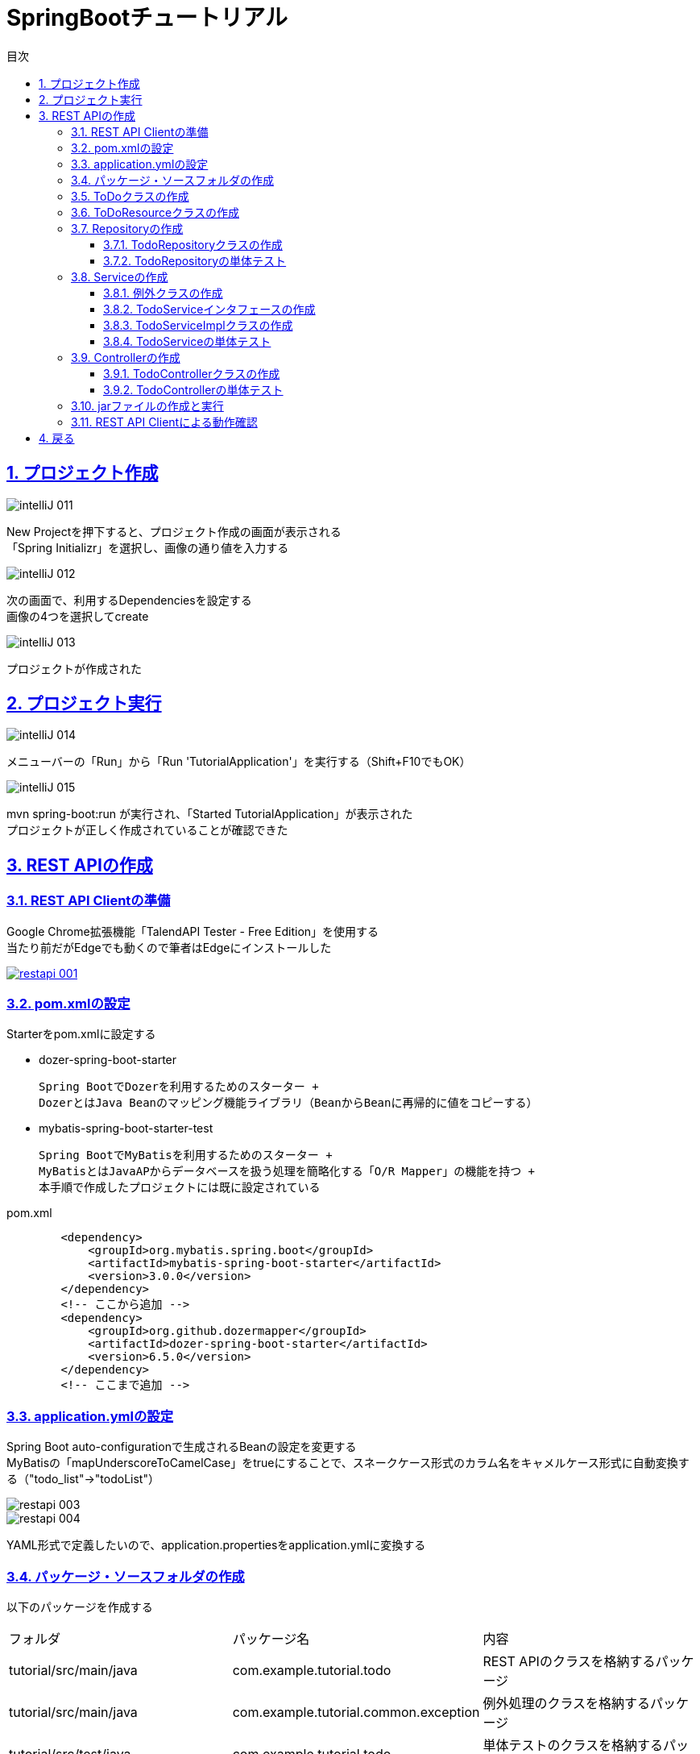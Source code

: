 :toc: left
:toclevels: 3
:toc-title: 目次
:sectnums:

:icons: font
:sectanchors:
:sectlinks:

:source-highlighter: highlightjs

= SpringBootチュートリアル

== プロジェクト作成

image::https://github.com/birdmoon14/doc/blob/main/docs/buildenv/springboot/images/intelliJ-011.png?raw=true[]

New Projectを押下すると、プロジェクト作成の画面が表示される +
「Spring Initializr」を選択し、画像の通り値を入力する

image::https://github.com/birdmoon14/doc/blob/main/docs/buildenv/springboot/images/intelliJ-012.png?raw=true[]

次の画面で、利用するDependenciesを設定する +
画像の4つを選択してcreate

image::https://github.com/birdmoon14/doc/blob/main/docs/buildenv/springboot/images/intelliJ-013.png?raw=true[]

プロジェクトが作成された

== プロジェクト実行

image::https://github.com/birdmoon14/doc/blob/main/docs/buildenv/springboot/images/intelliJ-014.png?raw=true[]

メニューバーの「Run」から「Run 'TutorialApplication'」を実行する（Shift+F10でもOK）

image::https://github.com/birdmoon14/doc/blob/main/docs/buildenv/springboot/images/intelliJ-015.png?raw=true[]

mvn spring-boot:run が実行され、「Started TutorialApplication」が表示された +
プロジェクトが正しく作成されていることが確認できた

== REST APIの作成

=== REST API Clientの準備

Google Chrome拡張機能「TalendAPI Tester - Free Edition」を使用する +
当たり前だがEdgeでも動くので筆者はEdgeにインストールした

[caption="Ruby公式サイト",link=https://chrome.google.com/webstore/detail/talend-api-tester-free-ed/aejoelaoggembcahagimdiliamlcdmfm?hl=ja]
image::https://github.com/birdmoon14/doc/blob/main/docs/buildenv/springboot/images/restapi-001.png?raw=true[]

=== pom.xmlの設定

Starterをpom.xmlに設定する

 * dozer-spring-boot-starter

   Spring BootでDozerを利用するためのスターター +
   DozerとはJava Beanのマッピング機能ライブラリ（BeanからBeanに再帰的に値をコピーする）

 * mybatis-spring-boot-starter-test

   Spring BootでMyBatisを利用するためのスターター +
   MyBatisとはJavaAPからデータベースを扱う処理を簡略化する「O/R Mapper」の機能を持つ +
   本手順で作成したプロジェクトには既に設定されている

.pom.xml
[source,xml]
----
        <dependency>
            <groupId>org.mybatis.spring.boot</groupId>
            <artifactId>mybatis-spring-boot-starter</artifactId>
            <version>3.0.0</version>
        </dependency>
        <!-- ここから追加 -->
        <dependency>
            <groupId>org.github.dozermapper</groupId>
            <artifactId>dozer-spring-boot-starter</artifactId>
            <version>6.5.0</version>
        </dependency>
        <!-- ここまで追加 -->
----

=== application.ymlの設定

Spring Boot auto-configurationで生成されるBeanの設定を変更する +
MyBatisの「mapUnderscoreToCamelCase」をtrueにすることで、スネークケース形式のカラム名をキャメルケース形式に自動変換する（"todo_list"→"todoList"） +

image::https://github.com/birdmoon14/doc/blob/main/docs/buildenv/springboot/images/restapi-003.png?raw=true[]
image::https://github.com/birdmoon14/doc/blob/main/docs/buildenv/springboot/images/restapi-004.png?raw=true[]

YAML形式で定義したいので、application.propertiesをapplication.ymlに変換する

=== パッケージ・ソースフォルダの作成

以下のパッケージを作成する

|===

| フォルダ | パッケージ名 | 内容

| tutorial/src/main/java
| com.example.tutorial.todo
| REST APIのクラスを格納するパッケージ

| tutorial/src/main/java
| com.example.tutorial.common.exception
| 例外処理のクラスを格納するパッケージ

| tutorial/src/test/java
| com.example.tutorial.todo
| 単体テストのクラスを格納するパッケージ

|===

テスト用ソースフォルダを作成する

.最終的な構成
image::https://github.com/birdmoon14/doc/blob/main/docs/buildenv/springboot/images/restapi-005.png?raw=true[]

=== ToDoクラスの作成

.com.example.tutorial.todo.Todo.java
[source,java]
----
package com.example.tutorial.todo;

import lombok.AllArgsConstructor;
import lombok.Getter;
import lombok.NoArgsConstructor;
import lombok.Setter;

import java.io.Serializable;
import java.time.LocalDateTime;

@Getter
@Setter
@AllArgsConstructor
@NoArgsConstructor
public class Todo implements Serializable {

    private static final long serialVersionUID = 1L;

    private Long todoId;

    private String todoTitle;

    private boolean finished;

    private LocalDateTime createdAt;

}
----

 Getter,Setter,すべてのフィールドを引数に持つコンストラクタ、デフォルトコンストラクタを自動生成する


=== ToDoResourceクラスの作成

.com.example.tutorial.todo.TodoResource.java
[source,java]
----
package com.example.tutorial2.todo;

import com.fasterxml.jackson.annotation.JsonFormat;
import lombok.AllArgsConstructor;
import lombok.Getter;
import lombok.NoArgsConstructor;
import lombok.Setter;

import javax.validation.constraints.NotEmpty;
import javax.validation.constraints.Size;
import java.io.Serializable;
import java.time.LocalDateTime;

@Getter
@Setter
@AllArgsConstructor
@NoArgsConstructor
public class TodoResource implements Serializable {

    private static final long serialVersionUID = 1L;

    private Long todoId;

    @NotEmpty
    @Size(max = 30)
    private String todoTitle;

    private  boolean finished;

    @JsonFormat(pattern = "uuuu/MM/dd HH:mm:ss")
    private LocalDateTime createdAt;
}
----

 Todoのフォーマットを定義する。入力チェックにが行われる。

=== Repositoryの作成

==== TodoRepositoryクラスの作成

.com.example.tutorial.todo.TodoRepository.java
[source,java]
----
package com.example.tutorial2.todo;

import org.apache.ibatis.annotations.*;
import org.springframework.stereotype.Component;

import java.util.Collection;
import java.util.Optional;

@Mapper
public interface TodoRepository {

    @Select("SELECT todo_id, todo_title, finished, created_at FROM todo WHERE todo_id = #{todoId}")
    Optional<Todo> findById(Long todoId);

    @Select("SELECT todo_id, todo_title, finished, created_at FROM todo")
    Collection<Todo> findAll();

    @Insert("INSERT INTO todo(todo_title, finished, created_at) VALUES(#{todoTitle}, #{finished}, #{createdAt})")
    @Options(useGeneratedKeys = true, keyProperty = "todoId")
    void create(Todo todo);

    @Update("UPDATE todo SET finished = true WHERE todo_id = #{todoId}")
    long updateById(Long todoId);

    @Delete("DELETE FROM todo WHERE todo_id = #{todoId}")
    long deleteById(Long todoId);

    @Select("SELECT COUNT(*) FROM todo WHERE finished = #{finished}")
    long countByFinished(boolean finished);

}
----

 Repositoryクラスはデータアクセス（検索、取得、格納）機能を提供する。
 @Repositoryアノテーションを利用せず、@Mapperアノテーションを利用している。
 Mybatisのアノテーションで、@InsertなどCRUDをアノテーションで定義できるため記述が簡略化できる。
 複雑なSQLを利用する場合（テーブル結合など）は可読性が下がるためXMLファイルにSQLを定義する方が良い。

 余談
 「updateById」は命名としてイマイチ。
 何をupdateしているのか分からないので、「updateFinishedById」の方が良さそう。

==== TodoRepositoryの単体テスト

===== テストクラスの作成
jUnitを使ってRepositoryクラスの単体テストを行う。 +
test配下に以下のコードを追加する。

.com.example.tutorial.todo.TodoRepositoryTest.java
[source,java]
----
package com.example.tutorial2.todo;

import org.junit.jupiter.api.DisplayName;
import org.junit.jupiter.api.Test;
import org.mybatis.spring.boot.test.autoconfigure.MybatisTest;
import org.springframework.beans.factory.annotation.Autowired;
import org.springframework.jdbc.core.BeanPropertyRowMapper;
import org.springframework.jdbc.core.RowMapper;
import org.springframework.jdbc.core.namedparam.EmptySqlParameterSource;
import org.springframework.jdbc.core.namedparam.MapSqlParameterSource;
import org.springframework.jdbc.core.namedparam.NamedParameterJdbcOperations;
import org.springframework.jdbc.core.namedparam.SqlParameterSource;

import java.time.LocalDateTime;
import java.time.format.DateTimeFormatter;
import java.util.Collection;

import static org.assertj.core.api.Assertions.assertThat;
import static org.assertj.core.api.Assertions.tuple;

@MybatisTest
public class TodoRepositoryTest {

    private static final DateTimeFormatter DATE_TIME_FORMAT = DateTimeFormatter.ofPattern("uuuu/MM/dd HH:mm:ss");

    @Autowired
    private TodoRepository todoRepository;

    @Autowired
    NamedParameterJdbcOperations jdbcOperations;

    @Test
    @DisplayName("全Todoが取得できることを確認する(Repository)")
    void testFindAll() {
        //run
        Collection<Todo> actualTodos = todoRepository.findAll();

        //check
        assertThat(actualTodos)
                .extracting(Todo::getTodoId, Todo::getTodoTitle, Todo::isFinished, Todo::getCreatedAt )
                .contains(tuple(1L, "sample todo 1", false, LocalDateTime.parse("2019/09/19 01:01:01",DATE_TIME_FORMAT)),
                        tuple(2L, "sample todo 2", true, LocalDateTime.parse("2019/09/19 02:02:02",DATE_TIME_FORMAT)),
                        tuple(3L, "sample todo 3", false, LocalDateTime.parse("2019/09/19 03:03:03",DATE_TIME_FORMAT)));

    }

    @Test
    @DisplayName("todoIdに対応するTodoが取得できることを確認する(Repository)")
    void testFindById() {
        //run
        Todo actualTodo = todoRepository.findById(1L).get();

        //check
        assertThat(actualTodo)
                .extracting(Todo::getTodoId, Todo::getTodoTitle, Todo::isFinished, Todo::getCreatedAt)
                .contains(1L, "sample todo 1", false, LocalDateTime.parse("2019/09/19 01:01:01", DATE_TIME_FORMAT));

    }

    @Test
    @DisplayName("新しいTodoを1つ登録する(Repository)")
    void testCreate() {
        //setup
        Todo actualTodo = new Todo(null, "sample todo 4", false, LocalDateTime.parse("2019/09/19 04:04:04",DATE_TIME_FORMAT));

        //run
        todoRepository.create(actualTodo);

        //check
        Todo todo = getLastTodo();
        assertThat(actualTodo).isEqualToIgnoringGivenFields(todo, "todoId").hasNoNullFieldsOrProperties();
    }

    @Test
    @DisplayName("todo_idが一番大きいTodoを完了にする(Repository)")
    void testUpdateById(){
        //setup
        Todo todo = getTodo(1L);

        //run
        long count = todoRepository.updateById(1L);
        Todo updated = getTodo(1L);

        //check
        assertThat(count).isEqualTo(1L);
        assertThat(updated).isEqualToIgnoringGivenFields(todo, "finished").hasFieldOrPropertyWithValue("finished", true);
    }

    @Test
    @DisplayName("todo_id=1のTodoを削除する(Repository)")
    void testDeleteById(){
        //run
        long count = todoRepository.deleteById(1L);

        //check
        assertThat(count).isEqualTo(1);
    }

    private Todo getLastTodo() {
        String sql = "SELECT * FROM todo ORDER BY todo_id DESC LIMIT 1";
        SqlParameterSource paramSource = new EmptySqlParameterSource();
        RowMapper<Todo> rowMapper = new BeanPropertyRowMapper<>(Todo.class);
        return jdbcOperations.queryForObject(sql, paramSource, rowMapper);
    }

    private Todo getTodo(Long todoId) {
        String sql = "SELECT * FROM todo WHERE todo_id = :todoId";
        SqlParameterSource paramSource = new MapSqlParameterSource().addValue("todoId", todoId);
        RowMapper<Todo> rowMapper = new BeanPropertyRowMapper<>(Todo.class);
        return jdbcOperations.queryForObject(sql, paramSource, rowMapper);
    }

}

----

===== テスト用テーブルの作成

SpringBootの場合、resources配下にschema.sqlを配置することでH2のデータベースを使ったテストが可能になる。 +

.schema.sql
[source,sql]
----
CREATE TABLE IF NOT EXISTS todo (
    todo_id IDENTITY PRIMARY KEY,
    todo_title VARCHAR(30),
    finished BOOLEAN,
    created_at TIMESTAMP
);
----

WARNING: チュートリアル上の例文は最初以下のようになっていたが、文法エラーが出たため修正している。

.schema.sql
[source,sql]
----
CREATE TABLE IF NOT EXISTS todo (
    todo_id LONG IDENTITY PRIMARY KEY, //<1>
    todo_title VARCHAR(30),
    finished BOOLEAN,
    created_at TIMESTAMP
) //<2>
----
<1> LONGをつけると構文エラーになる。バージョンの差異かも知れないが、H2でIDENTITY定義をする際は別に型指定が不要。
<2> `;`は不要かもしれないが、IntelliJでは許されなかった。

同様に、testのresource配下にdata.sqlを配置することでテスト時に初期データとして設定できる。

.data.sql
[source,sql]
----
INSERT INTO todo (todo_title, finished, created_at) VALUES ('sample todo 1', false, '2019-09-19 01:01:01');
INSERT INTO todo (todo_title, finished, created_at) VALUES ('sample todo 2', true, '2019-09-19 02:02:02');
INSERT INTO todo (todo_title, finished, created_at) VALUES ('sample todo 3', false, '2019-09-19 03:03:03');
----

WARNING: こちらもチュートリアル上の例文では `;` がついていなかったが、IntelliJは許してくれないのでつけた。

===== テスト実行

「Run TodoRepositoryTest」で実行する。
IntelliJでは以下のようにテストソース上から簡単に実行できる。

image::https://github.com/birdmoon14/doc/blob/main/docs/buildenv/springboot/images/restapi-006.png?raw=true[]

成功すると以下のような結果が出力される。
image::https://github.com/birdmoon14/doc/blob/main/docs/buildenv/springboot/images/restapi-007.png?raw=true[]

===== テストで発生した問題

====== UnsatisfiedDependencyException

テスト実行したところ、以下のようなExceptionが発生した。
[source,java]
----
org.springframework.beans.factory.UnsatisfiedDependencyException: Error creating bean with name 'com.example.tutorial.todo.TodoRepositoryTest': Unsatisfied dependency expressed through field 'todoRepository': No qualifying bean of type 'com.example.tutorial.todo.TodoRepository' available: expected at least 1 bean which qualifies as autowire candidate. Dependency annotations: {@org.springframework.beans.factory.annotation.Autowired(required=true)}

	at org.springframework.beans.factory.annotation.AutowiredAnnotationBeanPostProcessor$AutowiredFieldElement.resolveFieldValue(AutowiredAnnotationBeanPostProcessor.java:713)
	at org.springframework.beans.factory.annotation.AutowiredAnnotationBeanPostProcessor$AutowiredFieldElement.inject(AutowiredAnnotationBeanPostProcessor.java:693)
	at org.springframework.beans.factory.annotation.InjectionMetadata.inject(InjectionMetadata.java:133)
	at org.springframework.beans.factory.annotation.AutowiredAnnotationBeanPostProcessor.postProcessProperties(AutowiredAnnotationBeanPostProcessor.java:482)
	at org.springframework.beans.factory.support.AbstractAutowireCapableBeanFactory.populateBean(AbstractAutowireCapableBeanFactory.java:1416)
	at org.springframework.beans.factory.support.AbstractAutowireCapableBeanFactory.autowireBeanProperties(AbstractAutowireCapableBeanFactory.java:396)
	at org.springframework.test.context.support.DependencyInjectionTestExecutionListener.injectDependencies(DependencyInjectionTestExecutionListener.java:142)
	at org.springframework.test.context.support.DependencyInjectionTestExecutionListener.prepareTestInstance(DependencyInjectionTestExecutionListener.java:97)
	at org.springframework.test.context.TestContextManager.prepareTestInstance(TestContextManager.java:241)
	at org.springframework.test.context.junit.jupiter.SpringExtension.postProcessTestInstance(SpringExtension.java:138)
	at org.junit.jupiter.engine.descriptor.ClassBasedTestDescriptor.lambda$invokeTestInstancePostProcessors$10(ClassBasedTestDescriptor.java:377)
	at org.junit.jupiter.engine.descriptor.ClassBasedTestDescriptor.executeAndMaskThrowable(ClassBasedTestDescriptor.java:382)
	at org.junit.jupiter.engine.descriptor.ClassBasedTestDescriptor.lambda$invokeTestInstancePostProcessors$11(ClassBasedTestDescriptor.java:377)
	at java.base/java.util.stream.ReferencePipeline$3$1.accept(ReferencePipeline.java:197)
	at java.base/java.util.stream.ReferencePipeline$2$1.accept(ReferencePipeline.java:179)
	at java.base/java.util.ArrayList$ArrayListSpliterator.forEachRemaining(ArrayList.java:1625)
	at java.base/java.util.stream.AbstractPipeline.copyInto(AbstractPipeline.java:509)
	at java.base/java.util.stream.AbstractPipeline.wrapAndCopyInto(AbstractPipeline.java:499)
	at java.base/java.util.stream.StreamSpliterators$WrappingSpliterator.forEachRemaining(StreamSpliterators.java:310)
	at java.base/java.util.stream.Streams$ConcatSpliterator.forEachRemaining(Streams.java:735)
	at java.base/java.util.stream.Streams$ConcatSpliterator.forEachRemaining(Streams.java:734)
	at java.base/java.util.stream.ReferencePipeline$Head.forEach(ReferencePipeline.java:762)
	at org.junit.jupiter.engine.descriptor.ClassBasedTestDescriptor.invokeTestInstancePostProcessors(ClassBasedTestDescriptor.java:376)
	at org.junit.jupiter.engine.descriptor.ClassBasedTestDescriptor.lambda$instantiateAndPostProcessTestInstance$6(ClassBasedTestDescriptor.java:289)
	at org.junit.platform.engine.support.hierarchical.ThrowableCollector.execute(ThrowableCollector.java:73)
	at org.junit.jupiter.engine.descriptor.ClassBasedTestDescriptor.instantiateAndPostProcessTestInstance(ClassBasedTestDescriptor.java:288)
	at org.junit.jupiter.engine.descriptor.ClassBasedTestDescriptor.lambda$testInstancesProvider$4(ClassBasedTestDescriptor.java:278)
	at java.base/java.util.Optional.orElseGet(Optional.java:364)
	at org.junit.jupiter.engine.descriptor.ClassBasedTestDescriptor.lambda$testInstancesProvider$5(ClassBasedTestDescriptor.java:277)
	at org.junit.jupiter.engine.execution.TestInstancesProvider.getTestInstances(TestInstancesProvider.java:31)
	at org.junit.jupiter.engine.descriptor.TestMethodTestDescriptor.lambda$prepare$0(TestMethodTestDescriptor.java:105)
	at org.junit.platform.engine.support.hierarchical.ThrowableCollector.execute(ThrowableCollector.java:73)
	at org.junit.jupiter.engine.descriptor.TestMethodTestDescriptor.prepare(TestMethodTestDescriptor.java:104)
	at org.junit.jupiter.engine.descriptor.TestMethodTestDescriptor.prepare(TestMethodTestDescriptor.java:68)
	at org.junit.platform.engine.support.hierarchical.NodeTestTask.lambda$prepare$2(NodeTestTask.java:123)
	at org.junit.platform.engine.support.hierarchical.ThrowableCollector.execute(ThrowableCollector.java:73)
	at org.junit.platform.engine.support.hierarchical.NodeTestTask.prepare(NodeTestTask.java:123)
	at org.junit.platform.engine.support.hierarchical.NodeTestTask.execute(NodeTestTask.java:90)
	at java.base/java.util.ArrayList.forEach(ArrayList.java:1511)
	at org.junit.platform.engine.support.hierarchical.SameThreadHierarchicalTestExecutorService.invokeAll(SameThreadHierarchicalTestExecutorService.java:41)
	at org.junit.platform.engine.support.hierarchical.NodeTestTask.lambda$executeRecursively$6(NodeTestTask.java:155)
	at org.junit.platform.engine.support.hierarchical.ThrowableCollector.execute(ThrowableCollector.java:73)
	at org.junit.platform.engine.support.hierarchical.NodeTestTask.lambda$executeRecursively$8(NodeTestTask.java:141)
	at org.junit.platform.engine.support.hierarchical.Node.around(Node.java:137)
	at org.junit.platform.engine.support.hierarchical.NodeTestTask.lambda$executeRecursively$9(NodeTestTask.java:139)
	at org.junit.platform.engine.support.hierarchical.ThrowableCollector.execute(ThrowableCollector.java:73)
	at org.junit.platform.engine.support.hierarchical.NodeTestTask.executeRecursively(NodeTestTask.java:138)
	at org.junit.platform.engine.support.hierarchical.NodeTestTask.execute(NodeTestTask.java:95)
	at java.base/java.util.ArrayList.forEach(ArrayList.java:1511)
	at org.junit.platform.engine.support.hierarchical.SameThreadHierarchicalTestExecutorService.invokeAll(SameThreadHierarchicalTestExecutorService.java:41)
	at org.junit.platform.engine.support.hierarchical.NodeTestTask.lambda$executeRecursively$6(NodeTestTask.java:155)
	at org.junit.platform.engine.support.hierarchical.ThrowableCollector.execute(ThrowableCollector.java:73)
	at org.junit.platform.engine.support.hierarchical.NodeTestTask.lambda$executeRecursively$8(NodeTestTask.java:141)
	at org.junit.platform.engine.support.hierarchical.Node.around(Node.java:137)
	at org.junit.platform.engine.support.hierarchical.NodeTestTask.lambda$executeRecursively$9(NodeTestTask.java:139)
	at org.junit.platform.engine.support.hierarchical.ThrowableCollector.execute(ThrowableCollector.java:73)
	at org.junit.platform.engine.support.hierarchical.NodeTestTask.executeRecursively(NodeTestTask.java:138)
	at org.junit.platform.engine.support.hierarchical.NodeTestTask.execute(NodeTestTask.java:95)
	at org.junit.platform.engine.support.hierarchical.SameThreadHierarchicalTestExecutorService.submit(SameThreadHierarchicalTestExecutorService.java:35)
	at org.junit.platform.engine.support.hierarchical.HierarchicalTestExecutor.execute(HierarchicalTestExecutor.java:57)
	at org.junit.platform.engine.support.hierarchical.HierarchicalTestEngine.execute(HierarchicalTestEngine.java:54)
	at org.junit.platform.launcher.core.EngineExecutionOrchestrator.execute(EngineExecutionOrchestrator.java:147)
	at org.junit.platform.launcher.core.EngineExecutionOrchestrator.execute(EngineExecutionOrchestrator.java:127)
	at org.junit.platform.launcher.core.EngineExecutionOrchestrator.execute(EngineExecutionOrchestrator.java:90)
	at org.junit.platform.launcher.core.EngineExecutionOrchestrator.lambda$execute$0(EngineExecutionOrchestrator.java:55)
	at org.junit.platform.launcher.core.EngineExecutionOrchestrator.withInterceptedStreams(EngineExecutionOrchestrator.java:102)
	at org.junit.platform.launcher.core.EngineExecutionOrchestrator.execute(EngineExecutionOrchestrator.java:54)
	at org.junit.platform.launcher.core.DefaultLauncher.execute(DefaultLauncher.java:114)
	at org.junit.platform.launcher.core.DefaultLauncher.execute(DefaultLauncher.java:86)
	at org.junit.platform.launcher.core.DefaultLauncherSession$DelegatingLauncher.execute(DefaultLauncherSession.java:86)
	at org.junit.platform.launcher.core.SessionPerRequestLauncher.execute(SessionPerRequestLauncher.java:53)
	at com.intellij.junit5.JUnit5IdeaTestRunner.startRunnerWithArgs(JUnit5IdeaTestRunner.java:57)
	at com.intellij.rt.junit.IdeaTestRunner$Repeater$1.execute(IdeaTestRunner.java:38)
	at com.intellij.rt.execution.junit.TestsRepeater.repeat(TestsRepeater.java:11)
	at com.intellij.rt.junit.IdeaTestRunner$Repeater.startRunnerWithArgs(IdeaTestRunner.java:35)
	at com.intellij.rt.junit.JUnitStarter.prepareStreamsAndStart(JUnitStarter.java:232)
	at com.intellij.rt.junit.JUnitStarter.main(JUnitStarter.java:55)
Caused by: org.springframework.beans.factory.NoSuchBeanDefinitionException: No qualifying bean of type 'com.example.tutorial.todo.TodoRepository' available: expected at least 1 bean which qualifies as autowire candidate. Dependency annotations: {@org.springframework.beans.factory.annotation.Autowired(required=true)}
	at org.springframework.beans.factory.support.DefaultListableBeanFactory.raiseNoMatchingBeanFound(DefaultListableBeanFactory.java:1824)
	at org.springframework.beans.factory.support.DefaultListableBeanFactory.doResolveDependency(DefaultListableBeanFactory.java:1383)
	at org.springframework.beans.factory.support.DefaultListableBeanFactory.resolveDependency(DefaultListableBeanFactory.java:1337)
	at org.springframework.beans.factory.annotation.AutowiredAnnotationBeanPostProcessor$AutowiredFieldElement.resolveFieldValue(AutowiredAnnotationBeanPostProcessor.java:710)
	... 76 more
----

@AutowiredしているTodoRepositoryクラスがDIコンテナに登録されていないというエラー。 +
<<_参考サイト>>[1][2]を元に、いくつか対応策を講じてみた。


確認したところ、BeanにはTodoRepositoryが登録されており、スペルミス/階層構造のミスやアノテーションのつけ忘れもないことが分かった。お手上げである。 +
いよいよ困っていたところ、同じようにハマっている方(<<_参考サイト>>[3])を見つけて再度プロジェクトを作り直した。最初の手順と全く同じ設定で「tutorial2」を作成し、ソースコードは元のプロジェクトで作成したものをそのままコピー（もちろんパッケージ名は修正）した。 +
本エラーはこれで解消した。IntelliJに限らないが、IDEツールは時々想定外の動きをするので、行き詰ったら再起動やプロジェクト再作成をしてみると良いかもしれない。 +

====== 参考サイト
[1] https://qiita.com/NagaokaKenichi/items/058a7243bd2948de7553
[2] https://www.shookuro.com/entry/2016/08/09/154829
[3] https://zenn.dev/jinwatanabe/scraps/d40d8f1a2d2a9c


=== Serviceの作成

==== 例外クラスの作成

例外クラスとして以下の2つを作成する。

.com.example.tutorial.todo.common.exception.BusinessException.java
[source,java]
----
package com.example.tutorial2.common.exception;

import org.springframework.http.HttpStatus;
import org.springframework.web.bind.annotation.ResponseStatus;

@ResponseStatus(code= HttpStatus.CONFLICT)
public class BusinessException extends RuntimeException{
    private static final long serialVersionUID = 1L;

    public BusinessException(String message){
        super(message);
    }

    public BusinessException(String message,Throwable cause){
        super(message, cause);
    }
}

----

.com.example.tutorial.todo.common.exception.ResourceNotFoundException.java
[source,java]
----
package com.example.tutorial2.common.exception;

import org.springframework.http.HttpStatus;
import org.springframework.web.bind.annotation.ResponseStatus;

@ResponseStatus(code= HttpStatus.NOT_FOUND)
public class ResourceNotFoundException extends RuntimeException{

    private static final long serialVersionUID = 1L;

    public ResourceNotFoundException(String message){
        super(message);
    }

    public ResourceNotFoundException(String message,Throwable cause){
        super(message,cause);
    }
}

----

==== TodoServiceインタフェースの作成

TodoServiceのインタフェースを作成する。

.com.example.tutorial.todo.TodoService.java
[source,java]
----
package com.example.tutorial2.todo;

import java.util.Collection;

public interface TodoService {

    Todo findOne(Long todoId);

    Collection<Todo> findAll();

    Todo create(Todo todo);

    Todo finish(Long todoId);

    void delete(Long todoId);

}
----

==== TodoServiceImplクラスの作成

TodoServiceの実装クラスを作成する。

.com.example.tutorial.todo.TodoServiceImpl.java
[source,java]
----
package com.example.tutorial2.todo;

import com.example.tutorial2.common.exception.BusinessException;
import com.example.tutorial2.common.exception.ResourceNotFoundException;
import lombok.RequiredArgsConstructor;
import org.mybatis.spring.annotation.MapperScan;
import org.springframework.beans.factory.annotation.Autowired;
import org.springframework.stereotype.Service;
import org.springframework.transaction.annotation.Transactional;

import java.time.LocalDateTime;
import java.util.Collection;

@Service
@Transactional
public class TodoServiceImpl implements TodoService{

    private static final long MAX_UNFINISED_COUNT = 5;

    @Autowired
    private TodoRepository todoRepository;

    @Override
    public Todo findOne(Long todoId){
        return todoRepository.findById(todoId).orElseThrow(() -> new ResourceNotFoundException("The requested Todo is not found.(id="+ todoId + ")"));
    }

    @Override
    public Collection<Todo> findAll(){
        return todoRepository.findAll();
    }

    @Override
    public Todo create(Todo todo){
        long unfinishedCount = todoRepository.countByFinished(false);
        if(unfinishedCount>=MAX_UNFINISED_COUNT){
            throw new BusinessException(
                    "The count of un-finished Todo must not be over" + MAX_UNFINISED_COUNT + "."
            );
        }
        LocalDateTime createdAt = LocalDateTime.now();
        todo.setCreatedAt(createdAt);
        todo.setFinished(false);

        todoRepository.create(todo);
        return todo;
    }

    @Override
    public Todo finish(Long todoId){
        Todo todo = findOne(todoId);
        if(todo.isFinished()){
            throw new BusinessException(
                    "The requested Todo is already finished.(id ="+todoId+")"
            );
        }
        todo.setFinished(true);
        todoRepository.updateById(todoId);
        return todo;
    }

    @Override
    public void delete(Long todoId){
        findOne(todoId);
        todoRepository.deleteById(todoId);
    }

}
----

==== TodoServiceの単体テスト

TodoServiceのテストクラスを作成し、実行する。

.com.example.tutorial.todo.TodoServiceTest.java
[source,java]
----
package com.example.tutorial2.todo;

import org.junit.jupiter.api.DisplayName;
import org.junit.jupiter.api.Test;
import org.mockito.ArgumentMatcher;
import org.mockito.ArgumentMatchers;
import org.springframework.beans.factory.annotation.Autowired;
import org.springframework.boot.test.context.SpringBootTest;

import java.time.LocalDateTime;
import java.time.format.DateTimeFormatter;
import java.util.Arrays;
import java.util.Collection;
import java.util.Objects;
import java.util.Optional;

import static org.assertj.core.api.Assertions.assertThat;
import static org.mockito.BDDMockito.given;
import static org.mockito.BDDMockito.then;
import static org.mockito.Mockito.times;

@SpringBootTest(classes = TodoServiceImpl.class)
public class TodoServiceTest {
    
    private static final DateTimeFormatter DATE_TIME_FORMAT = DateTimeFormatter.ofPattern("uuuu/MM/dd HH:mm:ss");
    
    @Autowired
    private TodoService todoService;
    
    @Autowired
    private TodoRepository todoRepository;
    
    @Test
    @DisplayName("すべてのTodoを取得する(service)")
    void testFindAll(){
        //setup
        Todo expectTodo1 = new Todo(1L, "sample todo 1", false, LocalDateTime.parse("2019/09/19 01:01:01",DATE_TIME_FORMAT));
        Todo expectTodo2 = new Todo(2L, "sample todo 2", true, LocalDateTime.parse("2019/09/19 02:02:02",DATE_TIME_FORMAT));
        Todo expectTodo3 = new Todo(3L, "sample todo 3", false, LocalDateTime.parse("2019/09/19 03:03:03",DATE_TIME_FORMAT));
        
        //setup mocks
        given(todoRepository.findAll())
                .willReturn(Arrays.asList(expectTodo1,expectTodo2,expectTodo3));
        
        //run
        Collection<Todo> actualTodos = todoService.findAll();
        
        //check
        then(todoRepository).should(times(1)).findAll();
        assertThat(actualTodos).usingFieldByFieldElementComparator().containsExactly(expectTodo1,expectTodo2,expectTodo3);
    }

    @Test
    @DisplayName("Todoを１つ取得する(Service)")
    void testFindOne(){
        //setup
        Todo expectTodo = new Todo(1L, "sample todo 1", false, LocalDateTime.parse("2019/09/19 01:01:01",DATE_TIME_FORMAT));

        //setup mocks
        given(todoRepository.findById(1L)).willReturn(Optional.of(expectTodo));

        //run
        Todo actualTodo = todoService.findOne(1L);

        //check
        then(todoRepository).should(times(1)).findById(ArgumentMatchers.longThat(arg -> arg == actualTodo.getTodoId()));
        assertThat(actualTodo).isEqualToIgnoringGivenFields(expectTodo);
    }

    @Test
    @DisplayName("Todoを作成する(Service)")
    void testCreate() {
        //setup
        Todo expectTodo = new Todo(null, "sample todo 4", false, null);

        //setup mocks
        todoService.create(expectTodo);

        //check
        then(todoRepository).should(times(1)).create(ArgumentMatchers.<Todo>argThat(arg -> expectTodo.getTodoTitle().equals(arg.getTodoTitle())
                && !arg.isFinished() && Objects.nonNull(arg.getCreatedAt())));
    }

    @Test
    @DisplayName("todoId=1のTodoを完了にする(Service)")
    void testFinish() {
        //setup
        Todo expectTodo = new Todo(1L, "sample todo 1", false, LocalDateTime.parse("2019/09/19 01:01:01",DATE_TIME_FORMAT));

        //setup mocks
        given(todoRepository.findById(1L)).willReturn(Optional.of(expectTodo));
        given(todoRepository.updateById(1L)).willReturn(1L);

        //run
        todoService.finish(1L);

        //check
        then(todoRepository).should(times(1)).findById(ArgumentMatchers.longThat(arg -> arg == expectTodo.getTodoId()));
        then(todoRepository).should(times(1)).updateById(ArgumentMatchers.longThat(arg -> arg == 1L));
    }

    @Test
    @DisplayName("todoId=1のTodoを削除する(Service)")
    void testDelete() {
        //setup
        Todo expectTodo = new Todo(1L, "sample todo 1", false, LocalDateTime.parse("2019/09/19 01:01:01",DATE_TIME_FORMAT));

        //setup mocks
        given(todoRepository.findById(1L)).willReturn(Optional.of(expectTodo));
        given(todoRepository.deleteById(1L)).willReturn(1L);

        //run
        todoService.delete(1L);

        //check
        then(todoRepository).should(times(1)).findById(ArgumentMatchers.longThat(arg -> arg == expectTodo.getTodoId()));
        then(todoRepository).should(times(1)).deleteById(ArgumentMatchers.longThat(arg -> arg == 1L));
    }
}

----

=== Controllerの作成
==== TodoControllerクラスの作成

Controllerクラスを作成する。

.com.example.tutorial.todo.TodoController.java
[source,java]
----
package com.example.tutorial2.todo;

import org.springframework.beans.factory.annotation.Autowired;
import org.springframework.http.HttpStatus;
import org.springframework.validation.annotation.Validated;
import org.springframework.web.bind.annotation.*;
import com.github.dozermapper.core.Mapper;

import java.util.Collection;
import java.util.List;
import java.util.stream.Collectors;

@RestController
@RequestMapping("todos")
public class TodoController {

    @Autowired
    TodoService todoService;

    @Autowired
    Mapper beanMapper;

    @GetMapping
    public List<TodoResource> getTodos(){
        Collection<Todo> todos = todoService.findAll();
        return todos.stream().map(todo -> beanMapper.map(todo, TodoResource.class)).collect(Collectors.toList());
    }

    @GetMapping("{todoId}")
    public TodoResource getTodo(@PathVariable("todoId") Long todoId){
        Todo todo = todoService.findOne(todoId);
        return beanMapper.map(todo, TodoResource.class);
    }

    @PostMapping
    @ResponseStatus(HttpStatus.CREATED)
    public TodoResource postTodo(@RequestBody @Validated TodoResource todoResource){
        Todo createdTodo = todoService.create(beanMapper.map(todoResource, Todo.class));
        return beanMapper.map(createdTodo, TodoResource.class);
    }

    @PutMapping("{todoId}")
    public TodoResource putTodo(@PathVariable("todoId") Long todoId){
        Todo finishedTodo = todoService.finish(todoId);
        return beanMapper.map(finishedTodo, TodoResource.class);
    }

    @DeleteMapping("{todoId}")
    @ResponseStatus(HttpStatus.NO_CONTENT)
    public void deleteTodo(@PathVariable("todoId") Long todoId){
        todoService.delete(todoId);
    }

}

----

==== TodoControllerの単体テスト

TodoControllerのテストクラスを作成し、実行する

.com.example.tutorial.todo.TodoControllerTest.java
[source,java]
----
package com.example.tutorial2.todo;

import org.junit.jupiter.api.DisplayName;
import org.junit.jupiter.api.Test;
import org.mockito.ArgumentMatchers;
import org.springframework.beans.factory.annotation.Autowired;
import org.springframework.boot.test.context.SpringBootTest;
import org.springframework.boot.test.mock.mockito.MockBean;
import org.springframework.boot.test.web.client.TestRestTemplate;
import com.github.dozermapper.core.Mapper;
import org.springframework.http.*;

import java.net.URI;
import java.time.LocalDateTime;
import java.time.format.DateTimeFormatter;
import java.util.Arrays;
import java.util.Collection;

import static org.assertj.core.api.Assertions.assertThat;
import static org.mockito.ArgumentMatchers.any;
import static org.mockito.BDDMockito.given;
import static org.mockito.BDDMockito.then;
import static org.mockito.Mockito.times;

@SpringBootTest(webEnvironment = SpringBootTest.WebEnvironment.RANDOM_PORT)
public class TodoControllerTest {
    private static final DateTimeFormatter DATETIME_FORMAT = DateTimeFormatter.ofPattern("uuuu/MM/dd HH:mm:ss");

    @Autowired
    private TestRestTemplate testRestTemplate;

    @Autowired
    private Mapper beanMapper;

    @MockBean
    private TodoService todoService;

    @Test
    @DisplayName("すべてのTodoを取得する(Controller)")
    void testGetTodos() {
        //setup
        Todo expectTodo1 = new Todo(1L, "sample todo 1", false, LocalDateTime.parse("2019/09/19 01:01:01",DATETIME_FORMAT));
        Todo expectTodo2 = new Todo(2L, "sample todo 2", true, LocalDateTime.parse("2019/09/19 02:02:02",DATETIME_FORMAT));
        Collection<Todo> expectTodos = Arrays.asList(expectTodo1,expectTodo2);
        TodoResource[] expectTodoResources = expectTodos.stream().map(todo -> beanMapper.map(todo, TodoResource.class)).toArray(TodoResource[]::new);

        //setup mocks
        given(todoService.findAll()).willReturn(expectTodos);

        //run
        ResponseEntity<TodoResource[]> actualResponseEntity = testRestTemplate.getForEntity("/todos",TodoResource[].class);

        //check
        then(todoService).should(times(1)).findAll();
        assertThat(actualResponseEntity.getBody()).usingRecursiveFieldByFieldElementComparator().containsExactly(expectTodoResources[0],expectTodoResources[1]);
        assertThat(actualResponseEntity.getStatusCode()).isEqualTo(HttpStatus.OK);

    }

    @Test
    @DisplayName("Todoを１つ取得する(Controller)")
    void testGetTodo() {
        //setup
        Todo expectTodo = new Todo(1L, "sample todo 1", false, LocalDateTime.parse("2019/09/19 01:01:01",DATETIME_FORMAT));
        TodoResource expectTodoResource = beanMapper.map(expectTodo, TodoResource.class);

        //setup mocks
        given(this.todoService.findOne(1L)).willReturn(expectTodo);

        //run
        ResponseEntity<TodoResource> actualResponseEntity = testRestTemplate.getForEntity("/todos/1", TodoResource.class);

        //check
        then(todoService).should(times(1)).findOne(ArgumentMatchers.longThat(arg -> arg ==expectTodo.getTodoId()));
        assertThat(actualResponseEntity.getBody()).isEqualToIgnoringGivenFields(expectTodoResource);
        assertThat(actualResponseEntity.getStatusCode()).isEqualTo(HttpStatus.OK);
    }

    @Test
    @DisplayName("Todoを１つ登録する(Controller)")
    void testPostTodo(){
        //setup
        TodoResource inputTodoResource = new TodoResource();
        inputTodoResource.setTodoTitle("sample todo 4");
        Todo inputTodo = beanMapper.map(inputTodoResource, Todo.class);
        Todo expectTodo = new Todo(4L, "sample todo 4", false, LocalDateTime.parse("2019/09/19 04:04:04",DATETIME_FORMAT));
        TodoResource expectTodoResource = beanMapper.map(expectTodo, TodoResource.class);

        //setup mocks
        given(this.todoService.create(any(Todo.class))).willReturn(expectTodo);

        //run
        ResponseEntity<TodoResource> actualResponseEntity = testRestTemplate.postForEntity("/todos",inputTodoResource, TodoResource.class);

        //check
        then(todoService).should(times(1)).create(ArgumentMatchers.<Todo>argThat(arg -> inputTodo.getTodoTitle().equals(arg.getTodoTitle())));
        assertThat(actualResponseEntity.getBody()).isEqualToIgnoringGivenFields(expectTodoResource);
        assertThat(actualResponseEntity.getStatusCode()).isEqualTo(HttpStatus.CREATED);
    }

    @Test
    @DisplayName("Todoを１つ完了にする(Controller)")
    void testPutTodo() {
        //setup
        Todo expectTodo = new Todo(1L, "sample todo 1", false, LocalDateTime.parse("2019/09/19 01:01:01",DATETIME_FORMAT));
        TodoResource expectTodoResource = beanMapper.map(expectTodo, TodoResource.class);

        //setup mocks
        given(this.todoService.finish(1L)).willReturn(expectTodo);

        //run
        RequestEntity<String> actualRequestEntity = RequestEntity.put(URI.create("/todos/1")).body("");
        ResponseEntity<TodoResource> actualResponseEntity = testRestTemplate.exchange(actualRequestEntity, TodoResource.class);

        //check
        then(todoService).should(times(1)).finish(ArgumentMatchers.longThat(arg -> arg == expectTodo.getTodoId()));
        assertThat(actualResponseEntity.getBody()).isEqualToIgnoringGivenFields(expectTodoResource);
        assertThat(actualResponseEntity.getStatusCode()).isEqualTo(HttpStatus.OK);
    }

    @Test
    @DisplayName("Todoを削除する(Controller)")
    void testDeleteTodo() {
        //run
        ResponseEntity<String> actualResponseEntity = testRestTemplate.exchange("/todos/1", HttpMethod.DELETE, HttpEntity.EMPTY, String.class);

        //check
        then(todoService).should(times(1)).delete(ArgumentMatchers.longThat(arg -> arg == 1L));
        assertThat(actualResponseEntity.getBody()).isNull();
        assertThat(actualResponseEntity.getStatusCode()).isEqualTo(HttpStatus.NO_CONTENT);
    }

}

----

===== Controller単体テストで発生した問題
====== 1.IllegalStateException

causeの配下を見ると、どうやらbeanMapper(DozerBeanMapper)がBean定義されてないということらしい。使い方を間違えたと思いソースコードを見てみるが、あっていそう。
link:http://terasolunaorg.github.io/guideline/current/ja/ArchitectureInDetail/GeneralFuncDetail/BeanMapping.html#mapstruct-setting[TERASOLUNA Frameworkガイドライン]を参照したところ、InjectしているようなのでAutowired→Injectに変更。 +
Injectにしたら通った。DozerBeanMapperはSpringのDIコンテナではないので、単純にAutowiredでは参照できない模様。（dozer-spring-boot-starterが機能していないだけ？）

injectにすると一応通ったように見えるが、今度はbeanMapperがnullだと言われてしまった。
なんでやねーん。

[source,java]
----
java.lang.IllegalStateException: Failed to load ApplicationContext for [WebMergedContextConfiguration@14d1737a testClass = com.example.tutorial2.todo.TodoControllerTest, locations = [], classes = [com.example.tutorial2.Tutorial2Application], contextInitializerClasses = [], activeProfiles = [], propertySourceLocations = [], propertySourceProperties = ["org.springframework.boot.test.context.SpringBootTestContextBootstrapper=true", "server.port=0"], contextCustomizers = [org.springframework.boot.test.context.filter.ExcludeFilterContextCustomizer@45099dd3, org.springframework.boot.test.json.DuplicateJsonObjectContextCustomizerFactory$DuplicateJsonObjectContextCustomizer@1c7696c6, org.springframework.boot.test.mock.mockito.MockitoContextCustomizer@58f12654, org.springframework.boot.test.web.client.TestRestTemplateContextCustomizer@25ce9dc4, org.springframework.boot.test.autoconfigure.actuate.observability.ObservabilityContextCustomizerFactory$DisableObservabilityContextCustomizer@9da1, org.springframework.boot.test.autoconfigure.properties.PropertyMappingContextCustomizer@0, org.springframework.boot.test.autoconfigure.web.servlet.WebDriverContextCustomizerFactory$Customizer@196a42c3, org.springframework.boot.test.context.SpringBootTestAnnotation@c6df184a], resourceBasePath = "src/main/webapp", contextLoader = org.springframework.boot.test.context.SpringBootContextLoader, parent = null]

	at org.springframework.test.context.cache.DefaultCacheAwareContextLoaderDelegate.loadContext(DefaultCacheAwareContextLoaderDelegate.java:142)
	at org.springframework.test.context.support.DefaultTestContext.getApplicationContext(DefaultTestContext.java:127)
	at org.springframework.boot.test.mock.mockito.MockitoTestExecutionListener.postProcessFields(MockitoTestExecutionListener.java:110)
	at org.springframework.boot.test.mock.mockito.MockitoTestExecutionListener.injectFields(MockitoTestExecutionListener.java:94)
	at org.springframework.boot.test.mock.mockito.MockitoTestExecutionListener.prepareTestInstance(MockitoTestExecutionListener.java:61)
	at org.springframework.test.context.TestContextManager.prepareTestInstance(TestContextManager.java:241)
	at org.springframework.test.context.junit.jupiter.SpringExtension.postProcessTestInstance(SpringExtension.java:138)
	at org.junit.jupiter.engine.descriptor.ClassBasedTestDescriptor.lambda$invokeTestInstancePostProcessors$10(ClassBasedTestDescriptor.java:377)
	at org.junit.jupiter.engine.descriptor.ClassBasedTestDescriptor.executeAndMaskThrowable(ClassBasedTestDescriptor.java:382)
	at org.junit.jupiter.engine.descriptor.ClassBasedTestDescriptor.lambda$invokeTestInstancePostProcessors$11(ClassBasedTestDescriptor.java:377)
	at java.base/java.util.stream.ReferencePipeline$3$1.accept(ReferencePipeline.java:197)
	at java.base/java.util.stream.ReferencePipeline$2$1.accept(ReferencePipeline.java:179)
	at java.base/java.util.ArrayList$ArrayListSpliterator.forEachRemaining(ArrayList.java:1625)
	at java.base/java.util.stream.AbstractPipeline.copyInto(AbstractPipeline.java:509)
	at java.base/java.util.stream.AbstractPipeline.wrapAndCopyInto(AbstractPipeline.java:499)
	at java.base/java.util.stream.StreamSpliterators$WrappingSpliterator.forEachRemaining(StreamSpliterators.java:310)
	at java.base/java.util.stream.Streams$ConcatSpliterator.forEachRemaining(Streams.java:735)
	at java.base/java.util.stream.Streams$ConcatSpliterator.forEachRemaining(Streams.java:734)
	at java.base/java.util.stream.ReferencePipeline$Head.forEach(ReferencePipeline.java:762)
	at org.junit.jupiter.engine.descriptor.ClassBasedTestDescriptor.invokeTestInstancePostProcessors(ClassBasedTestDescriptor.java:376)
	at org.junit.jupiter.engine.descriptor.ClassBasedTestDescriptor.lambda$instantiateAndPostProcessTestInstance$6(ClassBasedTestDescriptor.java:289)
	at org.junit.platform.engine.support.hierarchical.ThrowableCollector.execute(ThrowableCollector.java:73)
	at org.junit.jupiter.engine.descriptor.ClassBasedTestDescriptor.instantiateAndPostProcessTestInstance(ClassBasedTestDescriptor.java:288)
	at org.junit.jupiter.engine.descriptor.ClassBasedTestDescriptor.lambda$testInstancesProvider$4(ClassBasedTestDescriptor.java:278)
	at java.base/java.util.Optional.orElseGet(Optional.java:364)
	at org.junit.jupiter.engine.descriptor.ClassBasedTestDescriptor.lambda$testInstancesProvider$5(ClassBasedTestDescriptor.java:277)
	at org.junit.jupiter.engine.execution.TestInstancesProvider.getTestInstances(TestInstancesProvider.java:31)
	at org.junit.jupiter.engine.descriptor.TestMethodTestDescriptor.lambda$prepare$0(TestMethodTestDescriptor.java:105)
	at org.junit.platform.engine.support.hierarchical.ThrowableCollector.execute(ThrowableCollector.java:73)
	at org.junit.jupiter.engine.descriptor.TestMethodTestDescriptor.prepare(TestMethodTestDescriptor.java:104)
	at org.junit.jupiter.engine.descriptor.TestMethodTestDescriptor.prepare(TestMethodTestDescriptor.java:68)
	at org.junit.platform.engine.support.hierarchical.NodeTestTask.lambda$prepare$2(NodeTestTask.java:123)
	at org.junit.platform.engine.support.hierarchical.ThrowableCollector.execute(ThrowableCollector.java:73)
	at org.junit.platform.engine.support.hierarchical.NodeTestTask.prepare(NodeTestTask.java:123)
	at org.junit.platform.engine.support.hierarchical.NodeTestTask.execute(NodeTestTask.java:90)
	at java.base/java.util.ArrayList.forEach(ArrayList.java:1511)
	at org.junit.platform.engine.support.hierarchical.SameThreadHierarchicalTestExecutorService.invokeAll(SameThreadHierarchicalTestExecutorService.java:41)
	at org.junit.platform.engine.support.hierarchical.NodeTestTask.lambda$executeRecursively$6(NodeTestTask.java:155)
	at org.junit.platform.engine.support.hierarchical.ThrowableCollector.execute(ThrowableCollector.java:73)
	at org.junit.platform.engine.support.hierarchical.NodeTestTask.lambda$executeRecursively$8(NodeTestTask.java:141)
	at org.junit.platform.engine.support.hierarchical.Node.around(Node.java:137)
	at org.junit.platform.engine.support.hierarchical.NodeTestTask.lambda$executeRecursively$9(NodeTestTask.java:139)
	at org.junit.platform.engine.support.hierarchical.ThrowableCollector.execute(ThrowableCollector.java:73)
	at org.junit.platform.engine.support.hierarchical.NodeTestTask.executeRecursively(NodeTestTask.java:138)
	at org.junit.platform.engine.support.hierarchical.NodeTestTask.execute(NodeTestTask.java:95)
	at java.base/java.util.ArrayList.forEach(ArrayList.java:1511)
	at org.junit.platform.engine.support.hierarchical.SameThreadHierarchicalTestExecutorService.invokeAll(SameThreadHierarchicalTestExecutorService.java:41)
	at org.junit.platform.engine.support.hierarchical.NodeTestTask.lambda$executeRecursively$6(NodeTestTask.java:155)
	at org.junit.platform.engine.support.hierarchical.ThrowableCollector.execute(ThrowableCollector.java:73)
	at org.junit.platform.engine.support.hierarchical.NodeTestTask.lambda$executeRecursively$8(NodeTestTask.java:141)
	at org.junit.platform.engine.support.hierarchical.Node.around(Node.java:137)
	at org.junit.platform.engine.support.hierarchical.NodeTestTask.lambda$executeRecursively$9(NodeTestTask.java:139)
	at org.junit.platform.engine.support.hierarchical.ThrowableCollector.execute(ThrowableCollector.java:73)
	at org.junit.platform.engine.support.hierarchical.NodeTestTask.executeRecursively(NodeTestTask.java:138)
	at org.junit.platform.engine.support.hierarchical.NodeTestTask.execute(NodeTestTask.java:95)
	at org.junit.platform.engine.support.hierarchical.SameThreadHierarchicalTestExecutorService.submit(SameThreadHierarchicalTestExecutorService.java:35)
	at org.junit.platform.engine.support.hierarchical.HierarchicalTestExecutor.execute(HierarchicalTestExecutor.java:57)
	at org.junit.platform.engine.support.hierarchical.HierarchicalTestEngine.execute(HierarchicalTestEngine.java:54)
	at org.junit.platform.launcher.core.EngineExecutionOrchestrator.execute(EngineExecutionOrchestrator.java:147)
	at org.junit.platform.launcher.core.EngineExecutionOrchestrator.execute(EngineExecutionOrchestrator.java:127)
	at org.junit.platform.launcher.core.EngineExecutionOrchestrator.execute(EngineExecutionOrchestrator.java:90)
	at org.junit.platform.launcher.core.EngineExecutionOrchestrator.lambda$execute$0(EngineExecutionOrchestrator.java:55)
	at org.junit.platform.launcher.core.EngineExecutionOrchestrator.withInterceptedStreams(EngineExecutionOrchestrator.java:102)
	at org.junit.platform.launcher.core.EngineExecutionOrchestrator.execute(EngineExecutionOrchestrator.java:54)
	at org.junit.platform.launcher.core.DefaultLauncher.execute(DefaultLauncher.java:114)
	at org.junit.platform.launcher.core.DefaultLauncher.execute(DefaultLauncher.java:86)
	at org.junit.platform.launcher.core.DefaultLauncherSession$DelegatingLauncher.execute(DefaultLauncherSession.java:86)
	at org.junit.platform.launcher.core.SessionPerRequestLauncher.execute(SessionPerRequestLauncher.java:53)
	at com.intellij.junit5.JUnit5IdeaTestRunner.startRunnerWithArgs(JUnit5IdeaTestRunner.java:57)
	at com.intellij.rt.junit.IdeaTestRunner$Repeater$1.execute(IdeaTestRunner.java:38)
	at com.intellij.rt.execution.junit.TestsRepeater.repeat(TestsRepeater.java:11)
	at com.intellij.rt.junit.IdeaTestRunner$Repeater.startRunnerWithArgs(IdeaTestRunner.java:35)
	at com.intellij.rt.junit.JUnitStarter.prepareStreamsAndStart(JUnitStarter.java:232)
	at com.intellij.rt.junit.JUnitStarter.main(JUnitStarter.java:55)
Caused by: org.springframework.beans.factory.UnsatisfiedDependencyException: Error creating bean with name 'todoController': Unsatisfied dependency expressed through field 'beanMapper': No qualifying bean of type 'com.github.dozermapper.core.Mapper' available: expected at least 1 bean which qualifies as autowire candidate. Dependency annotations: {@org.springframework.beans.factory.annotation.Autowired(required=true)}
	at org.springframework.beans.factory.annotation.AutowiredAnnotationBeanPostProcessor$AutowiredFieldElement.resolveFieldValue(AutowiredAnnotationBeanPostProcessor.java:713)
	at org.springframework.beans.factory.annotation.AutowiredAnnotationBeanPostProcessor$AutowiredFieldElement.inject(AutowiredAnnotationBeanPostProcessor.java:693)
	at org.springframework.beans.factory.annotation.InjectionMetadata.inject(InjectionMetadata.java:133)
	at org.springframework.beans.factory.annotation.AutowiredAnnotationBeanPostProcessor.postProcessProperties(AutowiredAnnotationBeanPostProcessor.java:482)
	at org.springframework.beans.factory.support.AbstractAutowireCapableBeanFactory.populateBean(AbstractAutowireCapableBeanFactory.java:1416)
	at org.springframework.beans.factory.support.AbstractAutowireCapableBeanFactory.doCreateBean(AbstractAutowireCapableBeanFactory.java:597)
	at org.springframework.beans.factory.support.AbstractAutowireCapableBeanFactory.createBean(AbstractAutowireCapableBeanFactory.java:520)
	at org.springframework.beans.factory.support.AbstractBeanFactory.lambda$doGetBean$0(AbstractBeanFactory.java:326)
	at org.springframework.beans.factory.support.DefaultSingletonBeanRegistry.getSingleton(DefaultSingletonBeanRegistry.java:234)
	at org.springframework.beans.factory.support.AbstractBeanFactory.doGetBean(AbstractBeanFactory.java:324)
	at org.springframework.beans.factory.support.AbstractBeanFactory.getBean(AbstractBeanFactory.java:200)
	at org.springframework.beans.factory.support.DefaultListableBeanFactory.preInstantiateSingletons(DefaultListableBeanFactory.java:973)
	at org.springframework.context.support.AbstractApplicationContext.finishBeanFactoryInitialization(AbstractApplicationContext.java:917)
	at org.springframework.context.support.AbstractApplicationContext.refresh(AbstractApplicationContext.java:584)
	at org.springframework.boot.web.servlet.context.ServletWebServerApplicationContext.refresh(ServletWebServerApplicationContext.java:146)
	at org.springframework.boot.SpringApplication.refresh(SpringApplication.java:732)
	at org.springframework.boot.SpringApplication.refreshContext(SpringApplication.java:434)
	at org.springframework.boot.SpringApplication.run(SpringApplication.java:310)
	at org.springframework.boot.test.context.SpringBootContextLoader.lambda$loadContext$3(SpringBootContextLoader.java:137)
	at org.springframework.util.function.ThrowingSupplier.get(ThrowingSupplier.java:58)
	at org.springframework.util.function.ThrowingSupplier.get(ThrowingSupplier.java:46)
	at org.springframework.boot.SpringApplication.withHook(SpringApplication.java:1388)
	at org.springframework.boot.test.context.SpringBootContextLoader$ContextLoaderHook.run(SpringBootContextLoader.java:545)
	at org.springframework.boot.test.context.SpringBootContextLoader.loadContext(SpringBootContextLoader.java:137)
	at org.springframework.boot.test.context.SpringBootContextLoader.loadContext(SpringBootContextLoader.java:108)
	at org.springframework.test.context.cache.DefaultCacheAwareContextLoaderDelegate.loadContextInternal(DefaultCacheAwareContextLoaderDelegate.java:184)
	at org.springframework.test.context.cache.DefaultCacheAwareContextLoaderDelegate.loadContext(DefaultCacheAwareContextLoaderDelegate.java:118)
	... 73 more
Caused by: org.springframework.beans.factory.NoSuchBeanDefinitionException: No qualifying bean of type 'com.github.dozermapper.core.Mapper' available: expected at least 1 bean which qualifies as autowire candidate. Dependency annotations: {@org.springframework.beans.factory.annotation.Autowired(required=true)}
	at org.springframework.beans.factory.support.DefaultListableBeanFactory.raiseNoMatchingBeanFound(DefaultListableBeanFactory.java:1824)
	at org.springframework.beans.factory.support.DefaultListableBeanFactory.doResolveDependency(DefaultListableBeanFactory.java:1383)
	at org.springframework.beans.factory.support.DefaultListableBeanFactory.resolveDependency(DefaultListableBeanFactory.java:1337)
	at org.springframework.beans.factory.annotation.AutowiredAnnotationBeanPostProcessor$AutowiredFieldElement.resolveFieldValue(AutowiredAnnotationBeanPostProcessor.java:710)
	... 99 more
----

=== jarファイルの作成と実行

mavenの「package」でtargetフォルダ配下にjarファイルが作成される。

image::https://github.com/birdmoon14/doc/blob/main/docs/buildenv/springboot/images/restapi-008.png?raw=true[]

コマンドプロンプトで以下のコマンドで実行できる。 +
`java -jar tutorial-0.0.1-SNAPSHOT.jar`

=== REST API Clientによる動作確認

CAUTION: DozerBeanMapperの問題で止まっている…

== 戻る
link:https://birdmoon14.github.io/doc/index.html[TOP PAGE]